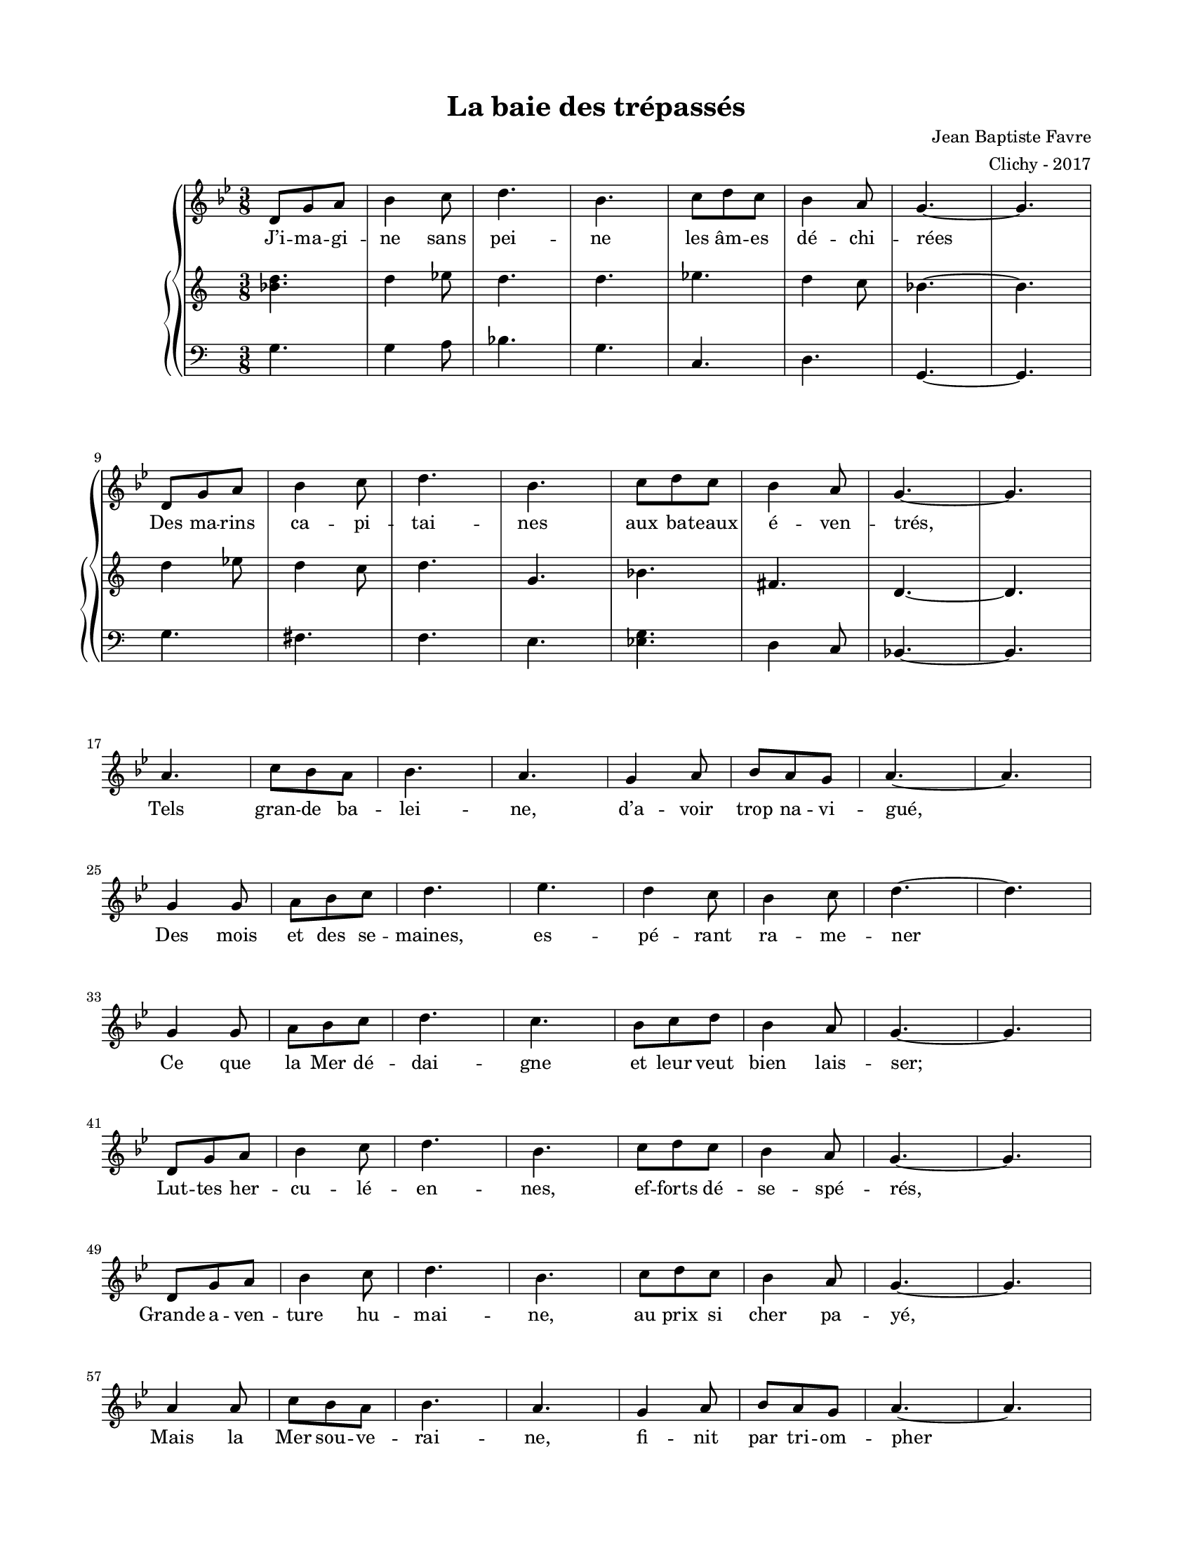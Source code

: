 \version "2.18.2"

#(set-global-staff-size 16)

setStaffElements = {
  \override Staff.Clef #'font-size = #-2
  \override Staff.TimeSignature #'font-size = #-1
  \override Staff.KeySignature #'font-size = #-1.5
  \override Staff.BarLine #'hair-thickness = #1
  \override Staff.BarLine #'thick-thickness = #5
  \override Staff.MultiMeasureRest #'font-size = #-1.5
}

turnOffMarkup = {
  \override DynamicText #'stencil = ##f
  \override Script #'stencil = ##f
  \override Hairpin #'stencil = ##f
  \override TextScript #'stencil = ##f
}

setNoteSize = {
  \override NoteHead #'font-size = #-1.5
  \override Script #'font-size = #-1.5
  \override Rest #'font-size = #-1.5
  \override Accidental #'font-size = #-1.5
  \override Dots #'font-size = #-1.5
  \override DynamicText #'font-size = #-1
}

setLyricSize = { \override LyricText #'font-size = #-1.5 }

\header {
  title = "La baie des trépassés"
  composer = "Jean Baptiste Favre"
  arranger = "Clichy - 2017"
  tagline = ##f
}

\paper {
  paper-width = 8.5\in
  paper-height = 11\in
  left-margin = 0.725\in
  right-margin = 0.725\in
  top-margin = 0.625\in
  bottom-margin = 0.625\in

  max-systems-per-page = #9

}

melodie =   \relative c' {
    \time 3/8
    \key g \minor
      d8 g a bes4 c8 d4. bes4. c8 d8 c bes4 a8 g4.~ g \break
      d8 g a bes4 c8 d4. bes4. c8 d8 c bes4 a8 g4.~ g \break
      a4. c8 bes a bes4. a4. g4 a8 bes a g a4.~ a \break
      g4 g8 a bes c d4. ees4. d4 c8 bes4 c8 d4.~ d \break
      g,4  g8 a bes c d4. c4. bes8 c d bes4 a8 g4.~ g \break

      d8 g a bes4 c8 d4. bes4. c8 d8 c bes4 a8 g4.~ g \break
      d8 g a bes4 c8 d4. bes4. c8 d8 c bes4 a8 g4.~ g \break
      a4 a8 c8 bes a bes4. a4. g4 a8 bes a g a4.~ a \break
      g4  g8 a bes c d4. c4. bes8 c d bes4 a8 g4.~ g
  }

hommesMusique = \relative c' {
    g4. g4 a8 bes4. g c,4. d4. g,4.~ g
    g'4. fis4. f e <es g> d4 c8 bes4.~ bes
  }
hommesParoles = \lyricmode {
}

femmesMusique = \relative c' {
    <bes' d>4. d4 ees8 d4. d4. ees4. d4 c8 bes4.~ bes
    d4 ees8 d4 c8 d4. g,4. bes fis4. d4.~ d
  }
femmesParoles = \lyricmode {
}

\score {
  \new GrandStaff
  <<
    \new Staff
    <<
      \setStaffElements
      \clef treble
      \new Voice = "melodie" {
        \melodie
      }
      \addlyrics {
          J’i -- ma -- gi -- ne sans pei -- ne les âm -- es dé -- chi -- rées
          Des ma -- rins ca -- pi -- tai -- nes aux ba -- teaux é -- ven -- trés,
          Tels gran -- de ba -- lei -- ne, d’a -- voir trop na -- vi -- gué,
          Des mois et des se -- maines, es -- pé -- rant ra -- me -- ner
          Ce que la Mer dé -- dai -- gne et leur veut bien lais -- ser;
          Lut -- tes her -- cu -- lé -- en -- nes, ef -- forts dé -- se -- spé -- rés,
          Grande a -- ven -- ture hu -- mai -- ne, au prix si cher pa -- yé,
          Mais
          la Mer sou -- ve -- rai -- ne, fi -- nit par tri -- om -- pher
          Et les dros -- se, hau -- tai -- ne, en Baie des Tré -- pas -- sés.
        }
    >>
    \new PianoStaff
    <<
      \new Staff
      {
        \setStaffElements
        \clef treble
        \new Voice = "femmes" {
          \femmesMusique
        }
      }
      \new Lyrics \lyricsto "femmes" {
        \femmesParoles
      }
      \new Staff
      {
        \setStaffElements
        \clef bass
        \new Voice = "hommes" {
          \hommesMusique
        }
      }
      \new Lyrics \lyricsto "hommes" {
        \hommesParoles
      }
    >>
  >>
  \layout { ragged-last = ##f }
  \midi { \tempo 4. = 50 }
}
